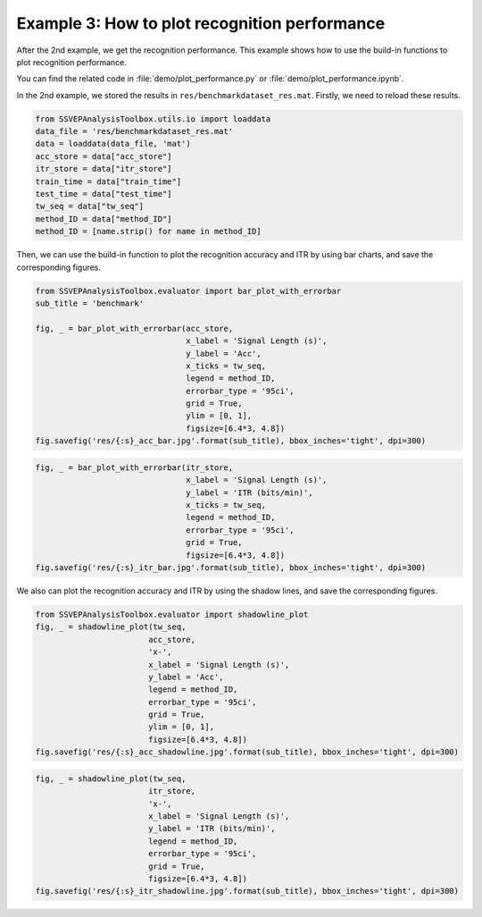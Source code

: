 .. role::  raw-html(raw)
    :format: html

Example 3: How to plot recognition performance
-----------------------------------------------------

After the 2nd example, we get the recognition performance. This example shows how to use the build-in functions to plot recognition performance.

You can find the related code in :file:`demo/plot_performance.py` or :file:`demo/plot_performance.ipynb`.

In the 2nd example, we stored the results in
``res/benchmarkdataset_res.mat``. Firstly, we need to reload these
results.

.. code:: ipython3

    from SSVEPAnalysisToolbox.utils.io import loaddata
    data_file = 'res/benchmarkdataset_res.mat'
    data = loaddata(data_file, 'mat')
    acc_store = data["acc_store"]
    itr_store = data["itr_store"]
    train_time = data["train_time"]
    test_time = data["test_time"]
    tw_seq = data["tw_seq"]
    method_ID = data["method_ID"]
    method_ID = [name.strip() for name in method_ID]

Then, we can use the build-in function to plot the recognition accuracy
and ITR by using bar charts, and save the corresponding figures.

.. code:: ipython3

    from SSVEPAnalysisToolbox.evaluator import bar_plot_with_errorbar
    sub_title = 'benchmark'
    
    fig, _ = bar_plot_with_errorbar(acc_store,
                                    x_label = 'Signal Length (s)',
                                    y_label = 'Acc',
                                    x_ticks = tw_seq,
                                    legend = method_ID,
                                    errorbar_type = '95ci',
                                    grid = True,
                                    ylim = [0, 1],
                                    figsize=[6.4*3, 4.8])
    fig.savefig('res/{:s}_acc_bar.jpg'.format(sub_title), bbox_inches='tight', dpi=300)



.. image:: ../../demo/res/benchmark_acc_bar.jpg



.. code:: ipython3

    fig, _ = bar_plot_with_errorbar(itr_store,
                                    x_label = 'Signal Length (s)',
                                    y_label = 'ITR (bits/min)',
                                    x_ticks = tw_seq,
                                    legend = method_ID,
                                    errorbar_type = '95ci',
                                    grid = True,
                                    figsize=[6.4*3, 4.8])
    fig.savefig('res/{:s}_itr_bar.jpg'.format(sub_title), bbox_inches='tight', dpi=300)



.. image:: ../../demo/res/benchmark_itr_bar.jpg


We also can plot the recognition accuracy and ITR by using the shadow
lines, and save the corresponding figures.

.. code:: ipython3

    from SSVEPAnalysisToolbox.evaluator import shadowline_plot
    fig, _ = shadowline_plot(tw_seq,
                            acc_store,
                            'x-',
                            x_label = 'Signal Length (s)',
                            y_label = 'Acc',
                            legend = method_ID,
                            errorbar_type = '95ci',
                            grid = True,
                            ylim = [0, 1],
                            figsize=[6.4*3, 4.8])
    fig.savefig('res/{:s}_acc_shadowline.jpg'.format(sub_title), bbox_inches='tight', dpi=300)



.. image:: ../../demo/res/benchmark_acc_shadowline.jpg


.. code:: ipython3

    fig, _ = shadowline_plot(tw_seq,
                            itr_store,
                            'x-',
                            x_label = 'Signal Length (s)',
                            y_label = 'ITR (bits/min)',
                            legend = method_ID,
                            errorbar_type = '95ci',
                            grid = True,
                            figsize=[6.4*3, 4.8])
    fig.savefig('res/{:s}_itr_shadowline.jpg'.format(sub_title), bbox_inches='tight', dpi=300)



.. image:: ../../demo/res/benchmark_itr_shadowline.jpg

